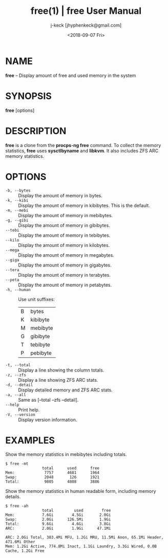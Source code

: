#+TITLE: free(1) | free User Manual
#+AUTHOR: j-keck [jhyphenkeck@gmail.com]
#+DATE: <2018-09-07 Fri>
#+LaTeX_HEADER: \usepackage[margin=1in]{geometry}

* NAME

 *free* -- Display amount of free and used memory in the system


* SYNOPSIS

 *free* [options]


* DESCRIPTION

  *free* is a clone from the *procps-ng free* command.
  To collect the memory statistics, *free* uses *sysctlbyname* and *libkvm*.
  It also includes ZFS ARC memory statistics.


* OPTIONS

  - ~-b, --bytes~  :: Display the amount of memory in bytes.
  - ~-k, --kibi~   :: Display the amount of memory in kibibytes. This is the default.
  - ~-m, --mebi~   :: Display the amount of memory in mebibytes.
  - ~-g, --gibi~   :: Display the amount of memory in gibibytes.
  - ~--tebi~       :: Display the amount of memory in tebibytes.
  - ~--kilo~       :: Display the amount of memory in kilobytes.
  - ~--mega~       :: Display the amount of memory in megabytes.
  - ~--giga~       :: Display the amount of memory in gigabytes.
  - ~--tera~       :: Display the amount of memory in terabytes.
  - ~--peta~       :: Display the amount of memory in petabytes.
  - ~-h, --human~  :: Use unit suffixes:
              | B | bytes    |
              | K | kibibyte |
              | M | mebibyte |
              | G | gibibyte |
              | T | tebibyte |
              | P | pebibyte |
  - ~-t, --total~   :: Display a line showing the column totals.
  - ~-z, --zfs~     :: Display a line showing ZFS ARC stats.
  - ~-d, --detail~  :: Display detailed memory and ZFS ARC stats.
  - ~-a, --all~     :: Same as [--total --zfs --detail].
  - ~--help~        :: Print help.
  - ~-V, --version~ :: Display version information.


* EXAMPLES

Show the memory statistics in mebibytes including totals.
#+BEGIN_EXAMPLE
$ free -mt
                total      used      free
Mem:             7757      4681      1964
Swap:            2048       126      1921
Total:           9805      4808      3886
#+END_EXAMPLE


Show the memory statistics in human readable form, including memory details.
#+BEGIN_EXAMPLE
$ free -ah
                total         used        free
Mem:            7.6Gi        4.5Gi       2.0Gi
Swap:           2.0Gi      126.5Mi       1.9Gi
Total:          9.6Gi        4.6Gi       3.8Gi
ARC:            2.0Gi        1.9Gi      47.1Mi

ARC: 2.0Gi Total, 303.4Mi MFU, 1.2Gi MRU, 11.5Mi Anon, 65.1Mi Header, 471.6Mi Other
Mem: 1.2Gi Active, 774.8Mi Inact, 1.1Gi Laundry, 3.3Gi Wired, 0.0B Cache, 1.2Gi Free
#+END_EXAMPLE
